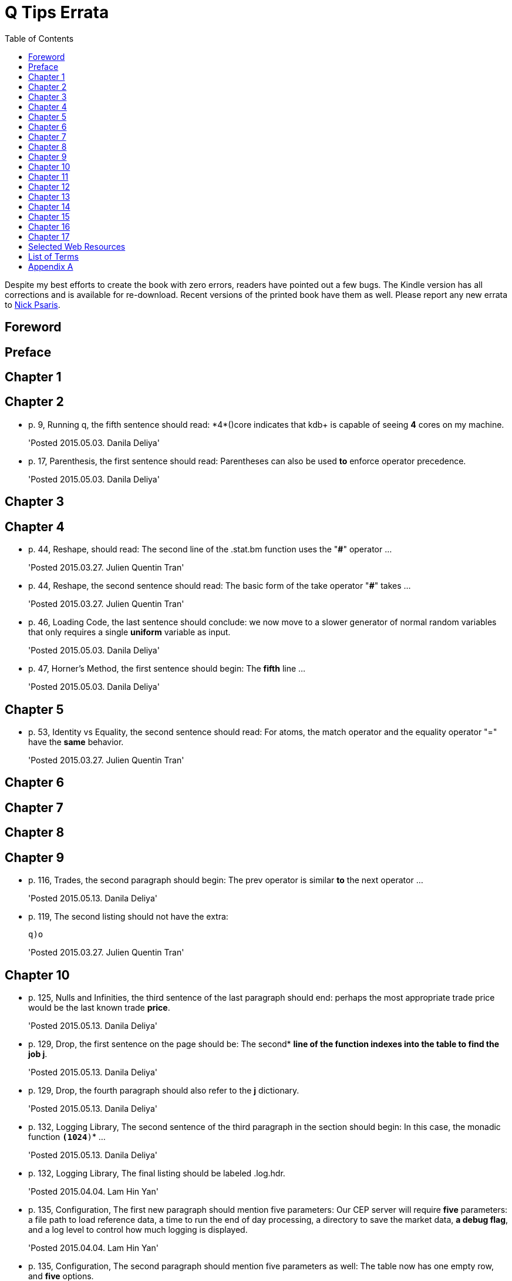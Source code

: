 = Q Tips Errata
:toc:

Despite my best efforts to create the book with zero errors, readers
have pointed out a few bugs. The Kindle version has all corrections
and is available for re-download.  Recent versions of the printed book
have them as well.  Please report any new errata to
mailto:nick.psaris@gmail.com[Nick Psaris].

toc::[]

== Foreword

== Preface

== Chapter 1

== Chapter 2

* p. 9, Running q, the fifth sentence should read: +*4*()core+
indicates that kdb+ is capable of seeing *4* cores on my machine.
+
'Posted 2015.05.03. Danila Deliya'
* p. 17, Parenthesis, the first sentence should read: Parentheses can
also be used *to* enforce operator precedence.
+
'Posted 2015.05.03. Danila Deliya'

== Chapter 3

== Chapter 4

* p. 44, Reshape, should read: The second line of the +.stat.bm+
  function uses the "*#*" operator ...
+
'Posted 2015.03.27. Julien Quentin Tran'
* p. 44, Reshape, the second sentence should read: The basic form of
   the take operator "*#*" takes ...
+
'Posted 2015.03.27. Julien Quentin Tran'
* p. 46, Loading Code, the last sentence should conclude: we now move
to a slower generator of normal random variables that only requires a
single *uniform* variable as input.
+
'Posted 2015.05.03. Danila Deliya'
* p. 47, Horner's Method, the first sentence should begin: The
*fifth* line ...
+
'Posted 2015.05.03. Danila Deliya'

== Chapter 5

* p. 53, Identity vs Equality, the second sentence should read: For
   atoms, the match operator and the equality operator "=" have the
   *same* behavior.
+
'Posted 2015.03.27. Julien Quentin Tran'

== Chapter 6

== Chapter 7

== Chapter 8

== Chapter 9

* p. 116, Trades, the second paragraph should begin: The +prev+
   operator is similar *to* the +next+ operator ...
+
'Posted 2015.05.13. Danila Deliya'
* p. 119, The second listing should not have the extra:
+
----
q)o
----
+
'Posted 2015.03.27. Julien Quentin Tran'

== Chapter 10
* p. 125, Nulls and Infinities, the third sentence of the last
  paragraph should end: perhaps the most appropriate trade price would
  be the last known trade *price*.
+
'Posted 2015.05.13. Danila Deliya'
* p. 129, Drop, the first sentence on the page should be: The second*
   *line of the function indexes into the table to find the job +j+*.
+
'Posted 2015.05.13. Danila Deliya'
* p. 129, Drop, the fourth paragraph should also refer to the *+j+*
   dictionary.
+
'Posted 2015.05.13. Danila Deliya'
* p. 132, Logging Library, The second sentence of the third paragraph
   in the section should begin:  In this case, the monadic function
   *`(1024*)`* ...
+
'Posted 2015.05.13. Danila Deliya'
* p. 132, Logging Library, The final listing should be labeled +.log.hdr+.
+
'Posted 2015.04.04. Lam Hin Yan'
* p. 135, Configuration, The first new paragraph should mention five
  parameters: Our CEP server will require *five* parameters: a file
  path to load reference data, a time to run the end of day
  processing, a directory to save the market data, *a debug flag*, and
  a log level to control how much logging is displayed.
+
'Posted 2015.04.04. Lam Hin Yan'
* p. 135, Configuration, The second paragraph should mention five
  parameters as well: The table now has one empty row, and *five*
  options.
+
'Posted 2015.04.04. Lam Hin Yan'
* p. 135, Parsing User Command Line Arguments, The last paragraph
  should begin: The *second* line of the function ...
+
'Posted 2015.05.13. Danila Deliya'

== Chapter 11

== Chapter 12

== Chapter 13

== Chapter 14

* p. 172, Dot Notation, The last sentence should end: it *is* safer
  to always use explicit casting instead of using `dot` notation.
+
'Posted 2015.05.13. Danila Deliya'
* p. 177, Exec by, The third paragraph should begin: This works
  because calling *+first+* ...
+
'Posted 2015.05.13. Danila Deliya'
* p. 181, Building a Pivot Table, The second sentence of the first
  paragraph should begin: Our dataset has a *price* ...
+
'Posted 2015.05.13. Danila Deliya'
* p. 184, The implementation of +.util.pivot+ should read:
+
----
pivot:{[t]
 u:`$string asc distinct last f:flip key t;
 pf:{x#(`$string y)!z};
 p:?[t;();g!g:-1_ k;(pf;`u;last k:key f;last key flip value t)];
 p}
----
+
'Posted 2015.03.26. Nick Psaris'
* p. 194, Asof joins, The third sentence of the first paragraph
  should begin: In fact, *the* asof join +aj+ operator ...
+
'Posted 2015.05.13. Danila Deliya'
* p. 198, Asof joins, The first sentence should read: Looking forward
  in time is generally a bad practice when attempting *to*
  reproduce a realistic simulation of historical events.
+
'Posted 2015.05.13. Danila Deliya'

== Chapter 15

* p. 209, The +sym+ File, The second listing should begin with the
   following command:
+
----
q)prices`id
----
+
'Posted 2015.05.13. Danila Deliya'
* p. 211, Virtual Column, The section should begin: *Each table in
our +qdb+ database starts with a +date+ column.* But where did this
column come from?
+
'Posted 2015.05.13. Danila Deliya'
* p. 218, Compressing by Default, The last sentence should read: To
clear the compression configuration we can use the *`\x`* system
command and +.z.zd+ will be cleared.
+
'Posted 2015.05.13. Danila Deliya'
* p. 221, Remote File Systems, The last sentence of the first paragaph
should end: it is conceivable that compressing the data can actually
*increase* the performance of reading data from our kdb+ database.
+
'Posted 2015.05.17. Danila Deliya'
* p. 224, Slave Layout, The last sentence should begin: The next
  chapter *discusses* ...
+
'Posted 2015.05.17. Danila Deliya'

== Chapter 16

* p. 227, Subscriptions, The first sentence should read: Asynchronous
   messages are often used to send messages as fast *as* possible ...
+
'Posted 2015.04.04. Lam Hin Yan'

== Chapter 17

* p. 237, Instrumenting Functions, The second sentence of the
  paragraph after the definition of +.prof.instr+ should begin: The
  *third* line of the function ...
+
'Posted 2015.05.17. Danila Deliya'
* p. 239, Traversing the Directory Tree, The second sentence of the
  first paragraph should read: So we can exclude +q+, +Q+, +h+, *+j+*,
  +o+, and +prof+ from the list of directories to inspect.
+
'Posted 2015.05.17. Danila Deliya'
* p. 251, Path Dependent Payoffs, The first sentence should read: The
  Up and Out option is worth *less*.
+
'Posted 2015.05.17. Danila Deliya'
* p. 254, Brawn vs Brain, The first sentence of the first paragraph
  should begin: For example, if we assign a projection of
  +.deriv.bsm+ to *+f+* ...
+
'Posted 2015.05.17. Danila Deliya'
* p. 258, Grouping Data, The first sentence of the fourth paragraph
  should begin: The operator assumes, but does not enforce, *that* our
  list of bins ...
+
'Posted 2015.05.17. Danila Deliya'
* p. 261, Alternate Bin Algorithms, The first sentence should read:
  But the +sturges+ method does not *handle* skewed data well.
+
'Posted 2015.05.17. Danila Deliya'
* p. 262, Alternate Bin Algorithms, The second footnote should begin:
  *Freedman*, David; Diaconis, P. (1981).  ...
+
'Posted 2015.05.17. Danila Deliya'

== Selected Web Resources

* p. 267, Kx Systems Links, The description of [20] Kdb+ IPC protocol
  should end: Sample deserialization implementations can be found in
  the *Kx Connectivity Resources repository http://kx.com/q/c/*.
+
'Posted 2015.05.17. Danila Deliya'

== List of Terms
* p. 271, Projection, The last sentence should read: Monadic functions
can not *be* projected, as the function will be instantly called.
+
'Posted 2015.05.17. Danila Deliya'

== Appendix A

* p. 274, Utilities, The implementation of +.util.pivot+ should read:
+
----
pivot:{[t]
 u:`$string asc distinct last f:flip key t;
 pf:{x#(`$string y)!z};
 p:?[t;();g!g:-1_ k;(pf;`u;last k:key f;last key flip value t)];
 p}
----
+
'Posted 2015.03.26. Nick Psaris'

